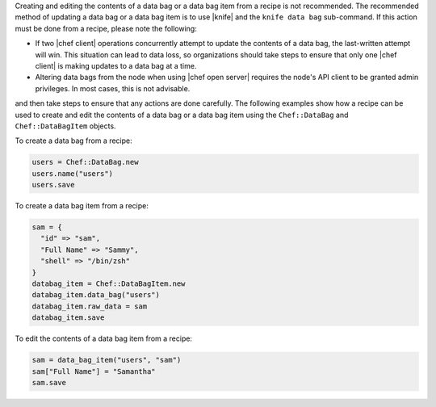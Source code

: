 .. The contents of this file are included in multiple topics.
.. This file should not be changed in a way that hinders its ability to appear in multiple documentation sets.

Creating and editing the contents of a data bag or a data bag item from a recipe is not recommended. The recommended method of updating a data bag or a data bag item is to use |knife| and the ``knife data bag`` sub-command. If this action must be done from a recipe, please note the following:

* If two |chef client| operations concurrently attempt to update the contents of a data bag, the last-written attempt will win. This situation can lead to data loss, so organizations should take steps to ensure that only one |chef client| is making updates to a data bag at a time.
* Altering data bags from the node when using |chef open server| requires the node's API client to be granted admin privileges. In most cases, this is not advisable.

and then take steps to ensure that any actions are done carefully. The following examples show how a recipe can be used to create and edit the contents of a data bag or a data bag item using the ``Chef::DataBag`` and ``Chef::DataBagItem`` objects.

To create a data bag from a recipe:

.. code-block:: ruby

   users = Chef::DataBag.new
   users.name("users")
   users.save

To create a data bag item from a recipe:

.. code-block:: ruby

   sam = {
     "id" => "sam",
     "Full Name" => "Sammy",
     "shell" => "/bin/zsh"
   }
   databag_item = Chef::DataBagItem.new
   databag_item.data_bag("users")
   databag_item.raw_data = sam 
   databag_item.save

To edit the contents of a data bag item from a recipe:

.. code-block:: ruby

   sam = data_bag_item("users", "sam")
   sam["Full Name"] = "Samantha"
   sam.save